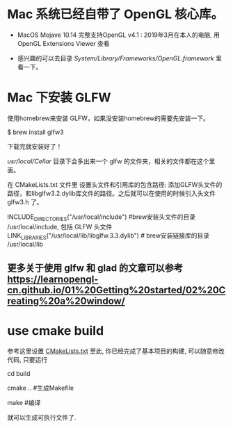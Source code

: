 * Mac 系统已经自带了 OpenGL 核心库。
- MacOS Mojave 10.14 完整支持OpenGL v4.1 :  2019年3月在本人的电脑, 用 OpenGL Extensions Viewer 查看

- 感兴趣的可以去目录  /System/Library/Frameworks/OpenGL.framework/ 里看一下。


* Mac 下安装 GLFW
使用homebrew来安装 GLFW，如果没安装homebrew的需要先安装一下。

$ brew install glfw3

下载完就安装好了！

/usr/local/Cellar/ 目录下会多出来一个 glfw 的文件夹，相关的文件都在这个里面。

在 CMakeLists.txt 文件里 设置头文件和引用库的包含路径: 添加GLFW头文件的路径，和libglfw3.2.dylib库文件的路径。之后就可以在使用的时候引入头文件 glfw3.h 了。

INCLUDE_DIRECTORIES("/usr/local/include")   #brew安装头文件的目录 /usr/local/include, 包括 GLFW 头文件
LINK_LIBRARIES("/usr/local/lib/libglfw.3.3.dylib")    # brew安装链接库的目录 /usr/local/lib

** 更多关于使用 glfw 和 glad 的文章可以参考 [[https://learnopengl-cn.github.io/01%20Getting%20started/02%20Creating%20a%20window/]] 


* use cmake build
参考这里设置 [[https://zhuanlan.zhihu.com/p/45528705][CMakeLists.txt]]
至此, 你已经完成了基本项目的构建, 可以随意修改代码, 只要运行

cd build 

cmake ..  #生成Makefile

make   #编译

就可以生成可执行文件了.
